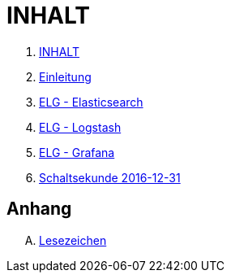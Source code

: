 = INHALT

. link:SUMMARY.adoc[INHALT]
. link:README.adoc[Einleitung]
. link:Elasticsearch.adoc[ELG - Elasticsearch]
. link:Logstash.adoc[ELG - Logstash]
. link:Grafana.adoc[ELG - Grafana]
. link:Leap201612.adoc[Schaltsekunde 2016-12-31]

== Anhang

[upperalpha]
. link:A-Bookmarks.adoc[Lesezeichen]

// End of ntpstats-ng/doc/de/doc/SUMMARY.adoc
